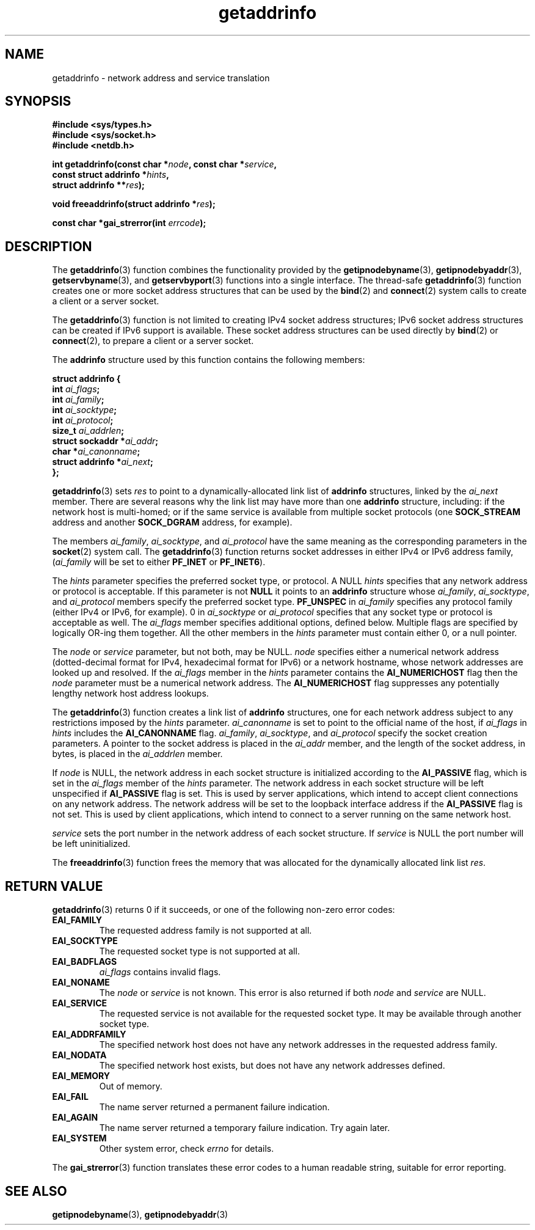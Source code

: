 .\" Copyright 2000 Sam Varshavchik <mrsam@courier-mta.com>
.\"
.\" Permission is granted to make and distribute verbatim copies of this
.\" manual provided the copyright notice and this permission notice are
.\" preserved on all copies.
.\"
.\" Permission is granted to copy and distribute modified versions of this
.\" manual under the conditions for verbatim copying, provided that the
.\" entire resulting derived work is distributed under the terms of a
.\" permission notice identical to this one
.\" 
.\" Since the Linux kernel and libraries are constantly changing, this
.\" manual page may be incorrect or out-of-date.  The author(s) assume no
.\" responsibility for errors or omissions, or for damages resulting from
.\" the use of the information contained herein.  The author(s) may not
.\" have taken the same level of care in the production of this manual,
.\" which is licensed free of charge, as they might when working
.\" professionally.
.\" 
.\" Formatted or processed versions of this manual, if unaccompanied by
.\" the source, must acknowledge the copyright and authors of this work.
.\"
.\" References: RFC 2553
.TH getaddrinfo 3 "Dec 18, 2000" "Linux Man Page" "Linux Programmer's Manual"
.SH NAME
getaddrinfo \- network address and service translation
.SH SYNOPSIS
.nf
.B #include <sys/types.h>
.B #include <sys/socket.h>
.B #include <netdb.h>
.sp
.BI "int getaddrinfo(const char *" "node" ", const char *" "service" ","
.BI "                const struct addrinfo *" "hints" ","
.BI "                struct addrinfo **" "res" ");"
.sp
.BI "void freeaddrinfo(struct addrinfo *" "res" ");"
.sp
.BI "const char *gai_strerror(int " "errcode" ");"
.fi
.SH DESCRIPTION
The
.BR getaddrinfo (3)
function combines the functionality provided by the
.BR getipnodebyname (3),
.BR getipnodebyaddr (3),
.BR getservbyname (3),
and
.BR getservbyport (3)
functions into a single interface.
The thread-safe
.BR getaddrinfo (3)
function creates one or more socket address structures that can be used by the
.BR bind (2)
and
.BR connect (2)
system calls to create a client or a server socket.
.PP
The
.BR getaddrinfo (3)
function is not limited to creating IPv4 socket address structures;
IPv6 socket address structures can be created if IPv6 support is available.
These socket address structures can be used directly by
.BR bind (2)
or
.BR connect (2),
to prepare a client or a server socket.
.PP
The
.B addrinfo
structure used by this function contains the following members:
.sp
.nf
.B struct addrinfo {
.BI "    int     " "ai_flags" ";"
.BI "    int     " "ai_family" ";"
.BI "    int     " "ai_socktype" ";"
.BI "    int     " "ai_protocol" ";"
.BI "    size_t  " "ai_addrlen" ";"
.BI "    struct sockaddr *" "ai_addr" ";"
.BI "    char   *" "ai_canonname" ";"
.BI "    struct addrinfo *" "ai_next" ";"
.B };
.fi
.PP
.BR getaddrinfo (3)
sets
.I res
to point to a dynamically-allocated link list of
.B addrinfo
structures, linked by the
.I ai_next
member.
There are several reasons why
the link list may have more than one
.B addrinfo
structure, including: if the network host is
multi-homed; or if the same service
is available from multiple socket protocols (one
.B SOCK_STREAM
address and another 
.B SOCK_DGRAM
address, for example).
.PP
The members
.IR ai_family ,
.IR ai_socktype ,
and
.I ai_protocol
have the same meaning as the corresponding parameters in the
.BR socket (2)
system call.
The
.BR getaddrinfo (3)
function returns socket addresses in either IPv4 or IPv6
address family,
.RI "(" "ai_family"
will be set to either
.B PF_INET
or
.BR PF_INET6 ).
.PP
The
.I hints
parameter specifies
the preferred socket type, or protocol.
A NULL
.I hints
specifies that any network address or protocol is acceptable.
If this parameter is not
.B NULL
it points to an
.B addrinfo
structure
whose
.IR ai_family ,
.IR ai_socktype ,
and
.I ai_protocol
members specify the preferred socket type.
.B PF_UNSPEC
in
.I ai_family
specifies any protocol family (either IPv4 or IPv6, for example).
0 in
.I ai_socktype
or
.I ai_protocol
specifies that any socket type or protocol is acceptable as well.
The
.I ai_flags
member
specifies additional options, defined below.
Multiple flags are specified by logically OR-ing them together.
All the other members in the
.I hints
parameter must contain either 0, or a null pointer.
.PP
The
.I node
or
.I service
parameter, but not both, may be NULL.
.I node
specifies either a numerical network address
(dotted-decimal format for IPv4, hexadecimal format for IPv6)
or a network hostname, whose network addresses are looked up and resolved.
If the
.I ai_flags
member in the
.I hints
parameter contains the
.B AI_NUMERICHOST
flag then the
.I node
parameter must be a numerical network address.
The
.B AI_NUMERICHOST
flag suppresses any potentially lengthy network host address lookups.
.PP
The
.BR getaddrinfo (3)
function creates a link list of
.B addrinfo
structures, one for each network address subject to any restrictions
imposed by the
.I hints
parameter.
.I ai_canonname
is set to point to the official name of the host, if
.I ai_flags
in
.I hints
includes the
.B AI_CANONNAME
flag.
.IR ai_family ,
.IR ai_socktype ,
and
.I ai_protocol
specify the socket creation parameters.
A pointer to the socket address is placed in the
.I ai_addr
member, and the length of the socket address, in bytes,
is placed in the
.I ai_addrlen
member.
.PP
If
.I node
is NULL,
the
network address in each socket structure is initialized according to the
.B AI_PASSIVE
flag, which is set in the
.I ai_flags
member of the
.I hints
parameter.
The network address in each socket structure will be left unspecified
if
.B AI_PASSIVE
flag is set.
This is used by server applications, which intend to accept
client connections on any network address.
The network address will be set to the loopback interface address
if the
.B AI_PASSIVE
flag is not set.
This is used by client applications, which intend to connect
to a server running on the same network host.
.PP
.I service
sets the port number in the network address of each socket structure.
If
.I service
is NULL the port number will be left uninitialized.
.PP
The
.BR freeaddrinfo (3)
function frees the memory that was allocated
for the dynamically allocated link list
.IR res .
.SH "RETURN VALUE"
.BR getaddrinfo (3)
returns 0 if it succeeds, or one of the following non-zero error codes:
.TP
.B EAI_FAMILY
The requested address family is not supported at all.
.TP
.B EAI_SOCKTYPE
The requested socket type is not supported at all.
.TP
.B EAI_BADFLAGS
.I ai_flags
contains invalid flags.
.TP
.B EAI_NONAME
The
.I node
or
.I service
is not known.
This error is also returned if both
.I node
and
.I service
are NULL.
.TP
.B EAI_SERVICE
The requested service is not available for the requested socket type.
It may be available through another socket type.
.TP
.B EAI_ADDRFAMILY
The specified network host does not have any network addresses in the
requested address family.
.TP
.B EAI_NODATA
The specified network host exists, but does not have any
network addresses defined.
.TP
.B EAI_MEMORY
Out of memory.
.TP
.B EAI_FAIL
The name server returned a permanent failure indication.
.TP
.B EAI_AGAIN
The name server returned a temporary failure indication.
Try again later.
.TP
.B EAI_SYSTEM
Other system error, check
.I errno
for details.
.PP
The
.BR gai_strerror (3)
function translates these error codes to a human readable string,
suitable for error reporting.
.SH "SEE ALSO"
.BR getipnodebyname (3),
.BR getipnodebyaddr (3)
